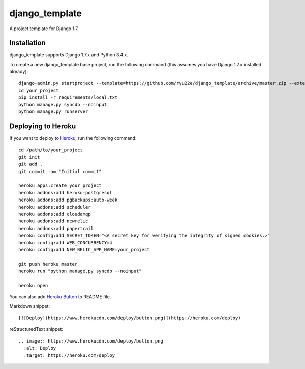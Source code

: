 django_template
===============

A project template for Django 1.7.

Installation
------------

django_template supports Django 1.7.x and Python 3.4.x.

To create a new django_template base project, run the following command (this assumes you have Django 1.7.x installed already)::

    django-admin.py startproject --template=https://github.com/ryu22e/django_template/archive/master.zip --extension=json,py,rst your_project
    cd your_project
    pip install -r requirements/local.txt
    python manage.py syncdb --noinput
    python manage.py runserver

Deploying to Heroku
-------------------

If you want to deploy to `Heroku <https://www.heroku.com/>`_, run the following command::

    cd /path/to/your_project
    git init
    git add .
    git commit -am "Initial commit"

    heroku apps:create your_project
    heroku addons:add heroku-postgresql
    heroku addons:add pgbackups:auto-week
    heroku addons:add scheduler
    heroku addons:add cloudamqp
    heroku addons:add newrelic
    heroku addons:add papertrail
    heroku config:add SECRET_TOKEN="<A secret key for verifying the integrity of signed cookies.>"
    heroku config:add WEB_CONCURRENCY=4
    heroku config:add NEW_RELIC_APP_NAME=your_project

    git push heroku master
    heroku run "python manage.py syncdb --noinput"

    heroku open

You can also add `Heroku Button <https://blog.heroku.com/archives/2014/8/7/heroku-button>`_ to README file.

Markdown snippet::

    [![Deploy](https://www.herokucdn.com/deploy/button.png)](https://heroku.com/deploy)

reStructuredText snippet::

   .. image:: https://www.herokucdn.com/deploy/button.png
     :alt: Deploy
     :target: https://heroku.com/deploy
